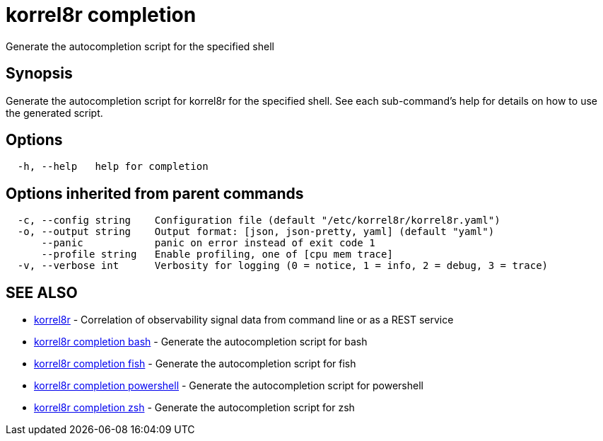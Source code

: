 = korrel8r completion

Generate the autocompletion script for the specified shell

== Synopsis

Generate the autocompletion script for korrel8r for the specified shell.
See each sub-command's help for details on how to use the generated script.

== Options

----
  -h, --help   help for completion
----

== Options inherited from parent commands

----
  -c, --config string    Configuration file (default "/etc/korrel8r/korrel8r.yaml")
  -o, --output string    Output format: [json, json-pretty, yaml] (default "yaml")
      --panic            panic on error instead of exit code 1
      --profile string   Enable profiling, one of [cpu mem trace]
  -v, --verbose int      Verbosity for logging (0 = notice, 1 = info, 2 = debug, 3 = trace)
----

== SEE ALSO

* xref:korrel8r.adoc[korrel8r]	 - Correlation of observability signal data from command line or as a REST service
* xref:korrel8r_completion_bash.adoc[korrel8r completion bash]	 - Generate the autocompletion script for bash
* xref:korrel8r_completion_fish.adoc[korrel8r completion fish]	 - Generate the autocompletion script for fish
* xref:korrel8r_completion_powershell.adoc[korrel8r completion powershell]	 - Generate the autocompletion script for powershell
* xref:korrel8r_completion_zsh.adoc[korrel8r completion zsh]	 - Generate the autocompletion script for zsh
